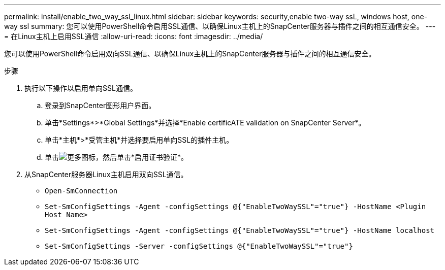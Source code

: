 ---
permalink: install/enable_two_way_ssl_linux.html 
sidebar: sidebar 
keywords: security,enable two-way ssL, windows host, one-way ssl 
summary: 您可以使用PowerShell命令启用SSL通信、以确保Linux主机上的SnapCenter服务器与插件之间的相互通信安全。 
---
= 在Linux主机上启用SSL通信
:allow-uri-read: 
:icons: font
:imagesdir: ../media/


[role="lead"]
您可以使用PowerShell命令启用双向SSL通信、以确保Linux主机上的SnapCenter服务器与插件之间的相互通信安全。

.步骤
. 执行以下操作以启用单向SSL通信。
+
.. 登录到SnapCenter图形用户界面。
.. 单击*Settings*>*Global Settings*并选择*Enable certificATE validation on SnapCenter Server*。
.. 单击*主机*>*受管主机*并选择要启用单向SSL的插件主机。
.. 单击image:../media/more_icon.gif["更多图标"]，然后单击*启用证书验证*。


. 从SnapCenter服务器Linux主机启用双向SSL通信。
+
** `Open-SmConnection`
** `Set-SmConfigSettings -Agent -configSettings @{"EnableTwoWaySSL"="true"} -HostName <Plugin Host Name>`
** `Set-SmConfigSettings -Agent -configSettings @{"EnableTwoWaySSL"="true"} -HostName localhost`
** `Set-SmConfigSettings -Server -configSettings @{"EnableTwoWaySSL"="true"}`



